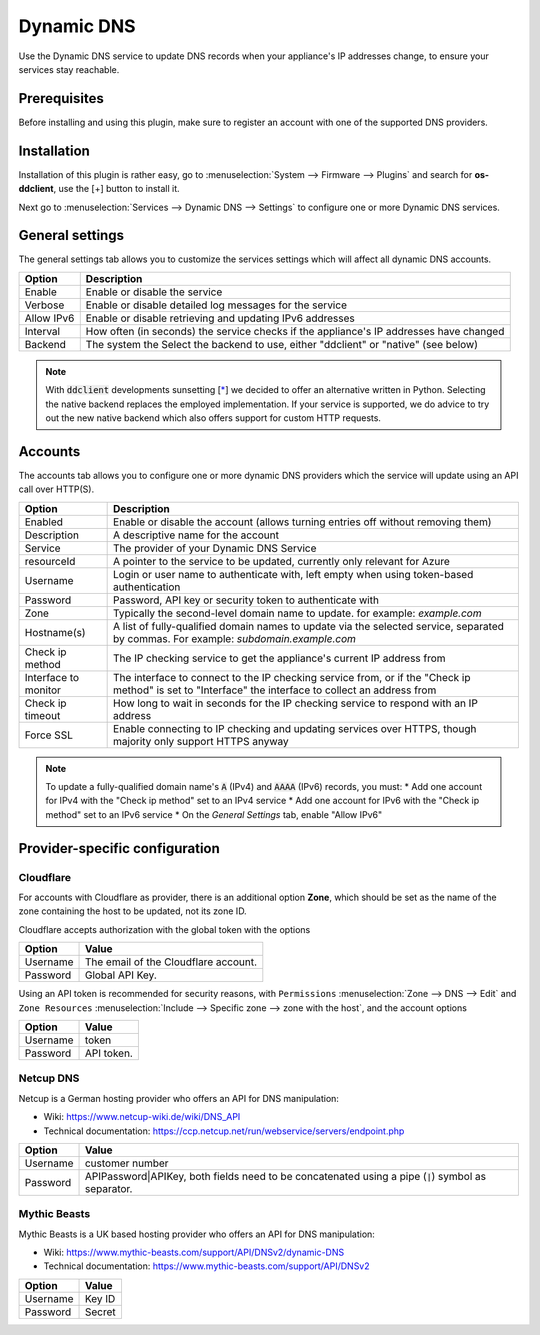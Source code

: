 ====================================================
Dynamic DNS
====================================================

Use the Dynamic DNS service to update DNS records when your appliance's IP addresses change, to ensure your services stay reachable.

Prerequisites
---------------------------

Before installing and using this plugin, make sure to register an account with one of the supported DNS providers.

Installation
---------------------------

Installation of this plugin is rather easy, go to :menuselection:`System --> Firmware --> Plugins` and search for **os-ddclient**,
use the [+] button to install it.

Next go to :menuselection:`Services --> Dynamic DNS --> Settings` to configure one or more Dynamic DNS services.

General settings
---------------------------
The general settings tab allows you to customize the services settings which will affect all dynamic DNS accounts.

======================= =======================================================================================================================================================================
Option                  Description
======================= =======================================================================================================================================================================
Enable                  Enable or disable the service
Verbose                 Enable or disable detailed log messages for the service
Allow IPv6              Enable or disable retrieving and updating IPv6 addresses
Interval                How often (in seconds) the service checks if the appliance's IP addresses have changed
Backend                 The system the Select the backend to use, either "ddclient" or "native" (see below)
======================= =======================================================================================================================================================================

.. Note::

      With :code:`ddclient` developments sunsetting [`* <https://github.com/ddclient/ddclient/issues/528>`__] we decided to offer an alternative written in
      Python. Selecting the native backend replaces the employed implementation. If your service is supported, we do advice to try out the new native backend
      which also offers support for custom HTTP requests.

Accounts
---------------------------

The accounts tab allows you to configure one or more dynamic DNS providers which the service will update using an API call over HTTP(S).

======================= =======================================================================================================================================================================
Option                  Description
======================= =======================================================================================================================================================================
Enabled                 Enable or disable the account (allows turning entries off without removing them)
Description             A descriptive name for the account
Service                 The provider of your Dynamic DNS Service
resourceId              A pointer to the service to be updated, currently only relevant for Azure
Username                Login or user name to authenticate with, left empty when using token-based authentication
Password                Password, API key or security token to authenticate with
Zone                    Typically the second-level domain name to update. for example: *example.com*
Hostname(s)             A list of fully-qualified domain names to update via the selected service, separated by commas. For example: *subdomain.example.com*
Check ip method         The IP checking service to get the appliance's current IP address from
Interface to monitor    The interface to connect to the IP checking service from, or if the "Check ip method" is set to "Interface" the interface to collect an address from
Check ip timeout        How long to wait in seconds for the IP checking service to respond with an IP address
Force SSL               Enable connecting to IP checking and updating services over HTTPS, though majority only support HTTPS anyway
======================= =======================================================================================================================================================================

.. Note::

      To update a fully-qualified domain name's :code:`A` (IPv4) and :code:`AAAA` (IPv6) records, you must:
      * Add one account for IPv4 with the "Check ip method" set to an IPv4 service
      * Add one account for IPv6 with the "Check ip method" set to an IPv6 service
      * On the *General Settings* tab, enable "Allow IPv6"

Provider-specific configuration
-------------------------------------

Cloudflare
```````````````````````````
For accounts with Cloudflare as provider, there is an additional option **Zone**, which should be set as the name of the zone containing the host to be updated, not its zone ID.

Cloudflare accepts authorization with the global token with the options

======================= =======================================================================================================================================================================
Option                  Value
======================= =======================================================================================================================================================================
Username                The email of the Cloudflare account.
Password                Global API Key.
======================= =======================================================================================================================================================================

Using an API token is recommended for security reasons, with ``Permissions`` :menuselection:`Zone --> DNS --> Edit` and ``Zone Resources`` :menuselection:`Include --> Specific zone --> zone with the host`, and the account options

======================= =======================================================================================================================================================================
Option                  Value
======================= =======================================================================================================================================================================
Username                token
Password                API token.
======================= =======================================================================================================================================================================

Netcup DNS
```````````````````````````

Netcup is a German hosting provider who offers an API for DNS manipulation:

*     Wiki: https://www.netcup-wiki.de/wiki/DNS_API
*     Technical documentation: https://ccp.netcup.net/run/webservice/servers/endpoint.php


======================= =======================================================================================================================================================================
Option                  Value
======================= =======================================================================================================================================================================
Username                customer number
Password                APIPassword|APIKey, both fields need to be concatenated using a pipe (:code:`|`) symbol as separator.
======================= =======================================================================================================================================================================

Mythic Beasts
```````````````````````````

Mythic Beasts is a UK based hosting provider who offers an API for DNS manipulation:

*     Wiki: https://www.mythic-beasts.com/support/API/DNSv2/dynamic-DNS
*     Technical documentation: https://www.mythic-beasts.com/support/API/DNSv2


======================= =======================================================================================================================================================================
Option                  Value
======================= =======================================================================================================================================================================
Username                Key ID
Password                Secret
======================= =======================================================================================================================================================================

